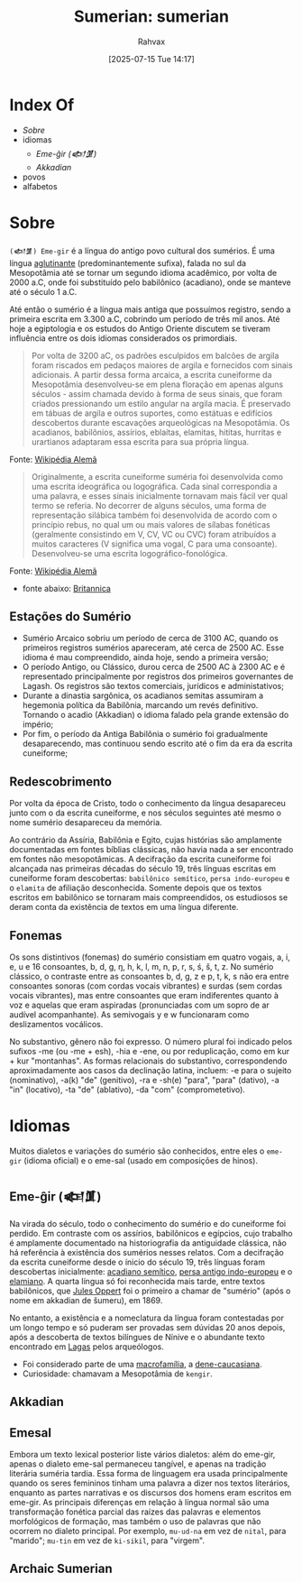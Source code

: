 :PROPERTIES:
:ID:       0e05ea28-b6ac-4de0-8cc8-2487d91e97d4
:END:
#+title: Sumerian: sumerian
#+filetags: :sumerian:
#+author: Rahvax
#+date: [2025-07-15 Tue 14:17]

* Index Of
- [[Sobre]]
- idiomas
  - [[Eme-ĝir (𒅴𒂠)]]
  - [[Akkadian][Akkadian]]
- povos
- alfabetos

* Sobre
=(𒅴𒂠) Eme-gir= é a língua do antigo povo cultural dos sumérios. É uma língua [[https://de.wikipedia.org/wiki/Agglutinierende_Sprache][aglutinante]] (predominantemente sufixa), falada no sul da Mesopotâmia até se tornar um segundo idioma acadêmico, por volta de 2000 a.C, onde foi substituído pelo babilônico (acadiano), onde se manteve até o século 1 a.C.

Até então o sumério é a língua mais antiga que possuímos registro, sendo a primeira escrita em 3.300 a.C, cobrindo um período de três mil anos. Até hoje a egiptologia e os estudos do Antigo Oriente discutem se tiveram influência entre os dois idiomas considerados os primordiais.

#+BEGIN_QUOTE
Por volta de 3200 aC, os padrões esculpidos em balcões de argila foram riscados em pedaços maiores de argila e fornecidos com sinais adicionais. A partir dessa forma arcaica, a escrita cuneiforme da Mesopotâmia desenvolveu-se em plena floração em apenas alguns séculos - assim chamada devido à forma de seus sinais, que foram criados pressionando um estilo angular na argila macia. É preservado em tábuas de argila e outros suportes, como estátuas e edifícios descobertos durante escavações arqueológicas na Mesopotâmia. Os acadianos, babilônios, assírios, eblaítas, elamitas, hititas, hurritas e urartianos adaptaram essa escrita para sua própria língua.
#+END_QUOTE
Fonte: [[https://de.wikipedia.org/wiki/Agglutinierende_Sprache][Wikipédia Alemã]]

#+BEGIN_QUOTE
Originalmente, a escrita cuneiforme suméria foi desenvolvida como uma escrita ideográfica ou logográfica. Cada sinal correspondia a uma palavra, e esses sinais inicialmente tornavam mais fácil ver qual termo se referia. No decorrer de alguns séculos, uma forma de representação silábica também foi desenvolvida de acordo com o princípio rebus, no qual um ou mais valores de sílabas fonéticas (geralmente consistindo em V, CV, VC ou CVC) foram atribuídos a muitos caracteres (V significa uma vogal, C para uma consoante). Desenvolveu-se uma escrita logográfico-fonológica.
#+END_QUOTE
Fonte: [[https://de.wikipedia.org/wiki/Agglutinierende_Sprache][Wikipédia Alemã]]

- fonte abaixo: [[https://www.britannica.com/topic/Sumerian-language][Britannica]]
** Estações do Sumério
 - Sumério Arcaico sobriu um período de cerca de 3100 AC, quando os primeiros registros sumérios apareceram, até cerca de 2500 AC. Esse idioma é mau compreendido, ainda hoje, sendo a primeira versão;
 - O período Antigo, ou Clássico, durou cerca de 2500 AC à 2300 AC e é representado principalmente por registros dos primeiros governantes de Lagash. Os registros são textos comerciais, jurídicos e administativos;
 - Durante a dinastia sargônica, os acadianos semitas assumiram a hegemonia política da Babilônia, marcando um revés definitivo. Tornando o acadio (Akkadian) o idioma falado pela grande extensão do império;
 - Por fim, o período da Antiga Babilônia o sumério foi gradualmente desaparecendo, mas continuou sendo escrito até o fim da era da escrita cuneiforme;
** Redescobrimento
Por volta da época de Cristo, todo o conhecimento da língua desapareceu junto com o da escrita cuneiforme, e nos séculos seguintes até mesmo o nome sumério desapareceu da memória.

Ao contrário da Assíria, Babilônia e Egito, cujas histórias são amplamente documentadas em fontes bíblias clássicas, não havia nada a ser encontrado em fontes não mesopotâmicas. A decifração da escrita cuneiforme foi alcançada nas primeiras décadas do século 19, três línguas escritas em cuneiforme foram descobertas: ~babilônico semítico~, ~persa indo-europeu~ e o ~elamita~ de afiliação desconhecida. Somente depois que os textos escritos em babilônico se tornaram mais compreendidos, os estudiosos se deram conta da existência de textos em uma língua diferente.

** Fonemas
Os sons distintivos (fonemas) do sumério consistiam em quatro vogais, a, i, e, u e 16 consoantes, b, d, g, ŋ, h, k, l, m, n, p, r, s, ś, š, t, z. No sumério clássico, o contraste entre as consoantes b, d, g, z e p, t, k, s não era entre consoantes sonoras (com cordas vocais vibrantes) e surdas (sem cordas vocais vibrantes), mas entre consoantes que eram indiferentes quanto à voz e aquelas que eram aspiradas (pronunciadas com um sopro de ar audível acompanhante). As semivogais y e w funcionaram como deslizamentos vocálicos.

No substantivo, gênero não foi expresso. O número plural foi indicado pelos sufixos -me (ou -me + esh), -hia e -ene, ou por reduplicação, como em kur + kur "montanhas". As formas relacionais do substantivo, correspondendo aproximadamente aos casos da declinação latina, incluem: -e para o sujeito (nominativo), -a(k) "de" (genitivo), -ra e -sh(e) "para", "para" (dativo), -a "in" (locativo), -ta "de" (ablativo), -da "com" (comprometetivo).

* Idiomas
Muitos dialetos e variações do sumério são conhecidos, entre eles o =eme-gir= (idioma oficial) e o eme-sal (usado em composições de hinos). 
** Eme-ĝir (𒅴𒂠)
Na virada do século, todo o conhecimento do sumério e do cuneiforme foi perdido. Em contraste com os assírios, babilônicos e egípcios, cujo trabalho é amplamente documentado na historiografia da antiguidade clássica, não há referência à existência dos sumérios nesses relatos. Com a decifração da escrita cuneiforme desde o ínicio do século 19, três línguas foram descobertas inicialmente: [[https://de.wikipedia.org/wiki/Akkadische_Sprache][acadiano semítico]], [[https://de.wikipedia.org/wiki/Persische_Sprache][persa antigo indo-europeu]] e o [[https://de.wikipedia.org/wiki/Elamische_Sprache][elamiano]]. A quarta língua só foi reconhecida mais tarde, entre textos babilônicos, que [[https://de.wikipedia.org/wiki/Jules_Oppert][Jules Oppert]] foi o primeiro a chamar de "sumério" (após o nome em akkadian de šumeru), em 1869.

No entanto, a existência e a nomeclatura da língua foram contestadas por um longo tempo e só puderam ser provadas sem dúvidas 20 anos depois, após a descoberta de textos bilíngues de Nínive e o abundante texto encontrado em [[https://de.wikipedia.org/wiki/Laga%C5%A1][Lagas]] pelos arqueólogos.

- Foi considerado parte de uma [[https://de.wikipedia.org/wiki/Makrofamilie][macrofamília]], a [[https://de.wikipedia.org/wiki/Dene-Kaukasisch][dene-caucasiana]].
- Curiosidade: chamavam a Mesopotâmia de =kengir=.
** Akkadian
** Emesal
Embora um texto lexical posterior liste vários dialetos: além do eme-gir, apenas o dialeto eme-sal permaneceu tangível, e apenas na tradição literária suméria tardia. Essa forma de linguagem era usada principalmente quando os seres femininos tinham uma palavra a dizer nos textos literários, enquanto as partes narrativas e os discursos dos homens eram escritos em eme-gir.
As principais diferenças em relação à língua normal são uma transformação fonética parcial das raízes das palavras e elementos morfológicos de formação, mas também o uso de palavras que não ocorrem no dialeto principal. Por exemplo, ~mu-ud-na~ em vez de ~nital~, para "marido"; ~mu-tin~ em vez de ~ki-sikil~, para "virgem".
** Archaic Sumerian
